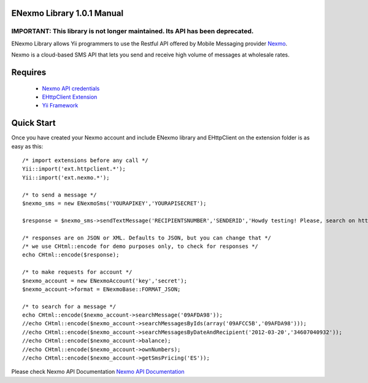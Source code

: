 =========================
ENexmo Library 1.0.1 Manual 
=========================

IMPORTANT: This library is not longer maintained. Its API has been deprecated. 
=============

ENexmo Library allows Yii programmers to use the Restful API offered by Mobile 
Messaging provider `Nexmo <http://www.nexmo.com/index.html>`_.

Nexmo is a cloud-based SMS API that lets you send and receive high volume 
of messages at wholesale rates.


========
Requires
========

    * `Nexmo API credentials <http://dashboard.nexmo.com/register>`_
    * `EHttpClient Extension <http://www.yiiframework.com/extension/ehttpclient/>`_
    * `Yii Framework <http://www.yiiframework.com>`_

===========
Quick Start
===========

Once you have created your Nexmo account and include ENexmo library and EHttpClient
on the extension folder is as easy as this::
	
	/* import extensions before any call */
	Yii::import('ext.httpclient.*');
	Yii::import('ext.nexmo.*');

	/* to send a message */
	$nexmo_sms = new ENexmoSms('YOURAPIKEY','YOURAPISECRET');
		
	$response = $nexmo_sms->sendTextMessage('RECIPIENTSNUMBER','SENDERID','Howdy testing! Please, search on http://www.google.com.');

	/* responses are on JSON or XML. Defaults to JSON, but you can change that */
	/* we use CHtml::encode for demo purposes only, to check for responses */
	echo CHtml::encode($response);

	/* to make requests for account */
	$nexmo_account = new ENexmoAccount('key','secret');
	$nexmo_account->format = ENexmoBase::FORMAT_JSON;

	/* to search for a message */
	echo CHtml::encode($nexmo_account->searchMessage('09AFDA98'));
	//echo CHtml::encode($nexmo_account->searchMessagesByIds(array('09AFCC5B','09AFDA98')));
	//echo CHtml::encode($nexmo_account->searchMessagesByDateAndRecipient('2012-03-20','34607040932'));
	//echo CHtml::encode($nexmo_account->balance);
	//echo CHtml::encode($nexmo_account->ownNumbers);
	//echo CHtml::encode($nexmo_account->getSmsPricing('ES'));

Please check Nexmo API Documentation `Nexmo API Documentation <http://www.nexmo.com/documentation/>`_
